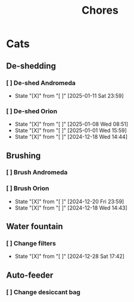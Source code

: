 #+title: Chores
#+description: A log of chores that are reocurring

* Cats
** De-shedding
*** [ ] De-shed Andromeda
SCHEDULED: <2025-01-18 Sat .+1w>
:PROPERTIES:
:LAST_REPEAT: [2025-01-11 Sat 23:59]
:END:
- State "[X]"        from "[ ]"        [2025-01-11 Sat 23:59]
*** [ ] De-shed Orion
SCHEDULED: <2025-01-15 Wed .+1w>
:PROPERTIES:
:LAST_REPEAT: [2025-01-08 Wed 08:51]
:END:

- State "[X]"        from "[ ]"        [2025-01-08 Wed 08:51]
- State "[X]"        from "[ ]"        [2025-01-01 Wed 15:59]
- State "[X]"        from "[ ]"        [2024-12-18 Wed 14:44]
** Brushing
*** [ ] Brush Andromeda
SCHEDULED: <2024-12-18 Wed .+1w>
*** [ ] Brush Orion
SCHEDULED: <2024-12-22 Sun .+2d>
:PROPERTIES:
:LAST_REPEAT: [2024-12-20 Fri 23:59]
:END:
- State "[X]"        from "[ ]"        [2024-12-20 Fri 23:59]
- State "[X]"        from "[ ]"        [2024-12-18 Wed 14:43]

** Water fountain
*** [ ] Change filters
SCHEDULED: <2025-01-28 Tue .+1m>
:PROPERTIES:
:LAST_REPEAT: [2024-12-28 Sat 17:42]
:END:
- State "[X]"        from "[ ]"        [2024-12-28 Sat 17:42]

** Auto-feeder
*** [ ] Change desiccant bag
SCHEDULED: <2025-01-28 Tue .+1m>
